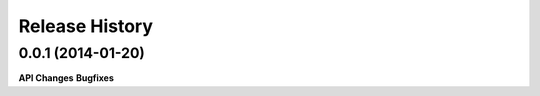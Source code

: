 .. :changelog:

Release History
---------------

0.0.1 (2014-01-20)
++++++++++++++++++

**API Changes**
**Bugfixes**